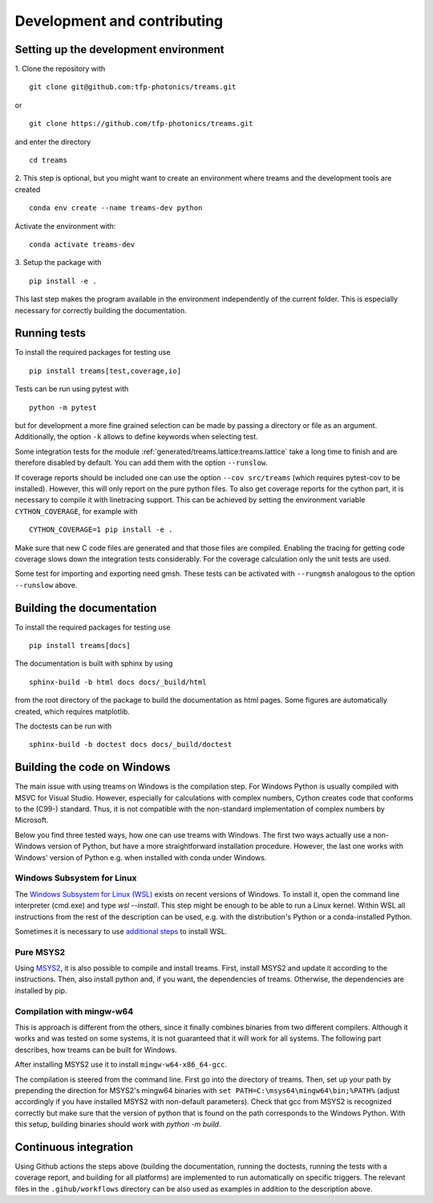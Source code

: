 .. highlight:: console

============================
Development and contributing
============================

Setting up the development environment
======================================

1.
Clone the repository with ::

   git clone git@github.com:tfp-photonics/treams.git

or ::

   git clone https://github.com/tfp-photonics/treams.git

and enter the directory ::

   cd treams

2.
This step is optional, but you might want to create an environment where treams and the
development tools are created ::

   conda env create --name treams-dev python

Activate the environment with::

   conda activate treams-dev

3.
Setup the package with ::

   pip install -e .

This last step makes the program available in the environment independently of the
current folder. This is especially necessary for correctly building the documentation.

Running tests
=============

To install the required packages for testing use ::

   pip install treams[test,coverage,io]

Tests can be run using pytest with ::

   python -m pytest

but for development a more fine grained selection can be made by passing a directory or
file as an argument. Additionally, the option ``-k`` allows to define keywords when
selecting test.

Some integration tests for the module :ref:`generated/treams.lattice:treams.lattice`
take a long time to finish and are therefore disabled by default. You can add them with
the option ``--runslow``.

If coverage reports should be included one can use the option ``--cov src/treams``
(which requires pytest-cov to be installed). However, this will only report on the pure
python files. To also get coverage reports for the cython part, it is necessary to
compile it with linetracing support. This can be achieved by setting the environment
variable ``CYTHON_COVERAGE``, for example with ::

    CYTHON_COVERAGE=1 pip install -e .

Make sure that new C code files are generated and that those files are compiled.
Enabling the tracing for getting code coverage slows down the integration tests
considerably. For the coverage calculation only the unit tests are used.

Some test for importing and exporting need gmsh. These tests can be activated with
``--rungmsh`` analogous to the option ``--runslow`` above.

Building the documentation
==========================


To install the required packages for testing use ::

   pip install treams[docs]

The documentation is built with sphinx by using ::

   sphinx-build -b html docs docs/_build/html

from the root directory of the package to build the documentation as html pages.
Some figures are automatically created, which requires matplotlib.

The doctests can be run with ::

   sphinx-build -b doctest docs docs/_build/doctest

Building the code on Windows
============================

The main issue with using treams on Windows is the compilation step. For Windows Python
is usually compiled with MSVC for Visual Studio. However, especially for calculations
with complex numbers, Cython creates code that conforms to the (C99-) standard. Thus, it
is not compatible with the non-standard implementation of complex numbers by Microsoft.

Below you find three tested ways, how one can use treams with Windows. The first two
ways actually use a non-Windows version of Python, but have a more straightforward
installation procedure. However, the last one works with Windows' version of Python e.g.
when installed with conda under Windows.

Windows Subsystem for Linux
---------------------------

The
`Windows Subsystem for Linux (WSL) <https://docs.microsoft.com/en-us/windows/wsl/install>`_
exists on recent versions of Windows. To install it, open the command line interpreter
(cmd.exe) and type `wsl --install`. This step might be enough to be able to run a Linux
kernel. Within WSL all instructions from the rest of the description can be used, e.g.
with the distribution's Python or a conda-installed Python.

Sometimes it is necessary to use
`additional steps <https://docs.microsoft.com/en-us/windows/wsl/install-manual>`_ to
install WSL.

Pure MSYS2
----------

Using `MSYS2 <https://www.msys2.org/>`_, it is also possible to compile and install
treams. First, install MSYS2 and update it according to the instructions. Then, also
install python and, if you want, the dependencies of treams. Otherwise, the dependencies
are installed by pip.

Compilation with mingw-w64
--------------------------

This is approach is different from the others, since it finally combines binaries from
two different compilers. Although it works and was tested on some systems, it is not
guaranteed that it will work for all systems. The following part describes, how treams
can be built for Windows.

After installing MSYS2 use it to install ``mingw-w64-x86_64-gcc``.

The compilation is steered from the command line. First go into the directory of treams.
Then, set up your path by prepending the direction for MSYS2's mingw64 binaries with
``set PATH=C:\msys64\mingw64\bin;%PATH%`` (adjust accordingly if you have installed
MSYS2 with non-default parameters). Check that gcc from MSYS2 is recognized correctly
but make sure that the version of python that is found on the path corresponds to the
Windows Python. With this setup, building binaries should work with `python -m build`.

Continuous integration
======================

Using Github actions the steps above (building the documentation, running the doctests,
running the tests with a coverage report, and building for all platforms) are
implemented to run automatically on specific triggers. The relevant files in the
``.gihub/workflows`` directory can be also used as examples in addition to the
description above.
